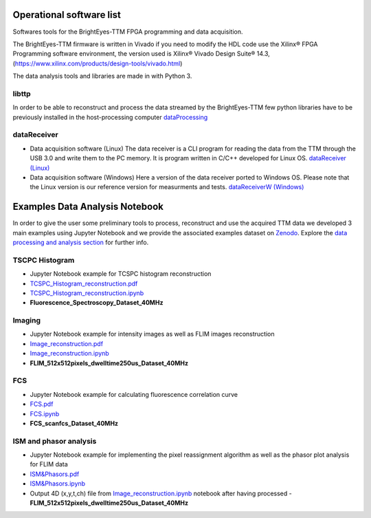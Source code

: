 Operational software list
=========================

Softwares tools for the BrightEyes-TTM FPGA programming and data acquisition.

The BrightEyes-TTM firmware is written in Vivado if you need to modify the HDL code use the Xilinx® FPGA Programming software environment, the version used is Xilinx® Vivado Design Suite® 14.3, (https://www.xilinx.com/products/design-tools/vivado.html)

The data analysis tools and libraries are made in with Python 3.


libttp
------

In order to be able to reconstruct and process the data streamed by the BrightEyes-TTM few python libraries have to be previously installed in the host-processing computer
`dataProcessing <dataProcessing>`_



dataReceiver
------------


* Data acquisition software (Linux)
  The data receiver is a CLI program for reading the data from the TTM through the USB 3.0 and write them to the PC memory. It is program written in C/C++ developed for Linux OS.
  `dataReceiver (Linux) <dataReceiver/linux>`_


* Data acquisition software (Windows)
  Here a version of the data receiver ported to Windows OS. Please note that the Linux version is our reference version for measurments and tests.
  `dataReceiverW (Windows) <dataReceiver/windows>`_


Examples Data Analysis Notebook
===============================


In order to give the user some preliminary tools to process, reconstruct and use the acquired TTM data we developed 3 main examples using Jupyter Notebook and we provide the associated examples dataset on `Zenodo <https://doi.org/10.5281/zenodo.4912656>`_. Explore the `data processing and analysis section <dataProcessing>`_ for further info.

TSCPC Histogram
---------------

- Jupyter Notebook example for TCSPC histogram reconstruction
- `TCSPC_Histogram_reconstruction.pdf <dataProcessing/pynotebook/PDF/TCSPC_Histogram_reconstruction.pdf>`_
- `TCSPC_Histogram_reconstruction.ipynb <dataProcessing/pynotebook/TCSPC_Histogram_reconstruction.ipynb>`_
- **Fluorescence_Spectroscopy_Dataset_40MHz** 

.. image:: https://zenodo.org/badge/DOI/10.5281/zenodo.4912656.svg
  :target: https://doi.org/10.5281/zenodo.4912656
  :alt: DOI

Imaging
-------
- Jupyter Notebook example for intensity images as well as FLIM images reconstruction
- `Image_reconstruction.pdf <dataProcessing/pynotebook/PDF/Image_reconstruction.pdf>`_
- `Image_reconstruction.ipynb <dataProcessing/pynotebook/Image_reconstruction.ipynb>`_
- **FLIM_512x512pixels_dwelltime250us_Dataset_40MHz** 

.. image:: https://zenodo.org/badge/DOI/10.5281/zenodo.4912656.svg
   :target: https://doi.org/10.5281/zenodo.4912656
   :alt: DOI

FCS
---
- Jupyter Notebook example for calculating fluorescence correlation curve
- `FCS.pdf <dataProcessing/pynotebook/PDF/FCS.pdf>`_
- `FCS.ipynb <dataProcessing/pynotebook/FCS.ipynb>`_
- **FCS_scanfcs_Dataset_40MHz**  

.. image:: https://zenodo.org/badge/DOI/10.5281/zenodo.4912656.svg
   :target: https://doi.org/10.5281/zenodo.4912656
   :alt: DOI

ISM and phasor analysis
-----------------------
- Jupyter Notebook example for implementing the pixel reassignment algorithm as well as the phasor plot analysis for FLIM data
- `ISM&Phasors.pdf <dataProcessing/pynotebook/PDF/ISM_Decay_Reconstruction_BrightEyes-TTM_v1_opensource.pdf>`_
- `ISM&Phasors.ipynb <dataProcessing/pynotebook/ISM_Decay_Reconstruction_BrightEyes-TTM_v1_opensource.ipynb>`_
- Output 4D (x,y,t,ch) file from  `Image_reconstruction.ipynb <dataProcessing/pynotebook/Image_reconstruction.ipynb>`_ notebook after having processed   - **FLIM_512x512pixels_dwelltime250us_Dataset_40MHz** 

.. image:: https://zenodo.org/badge/DOI/10.5281/zenodo.4912656.svg
   :target: https://doi.org/10.5281/zenodo.4912656
   :alt: DOI
     

